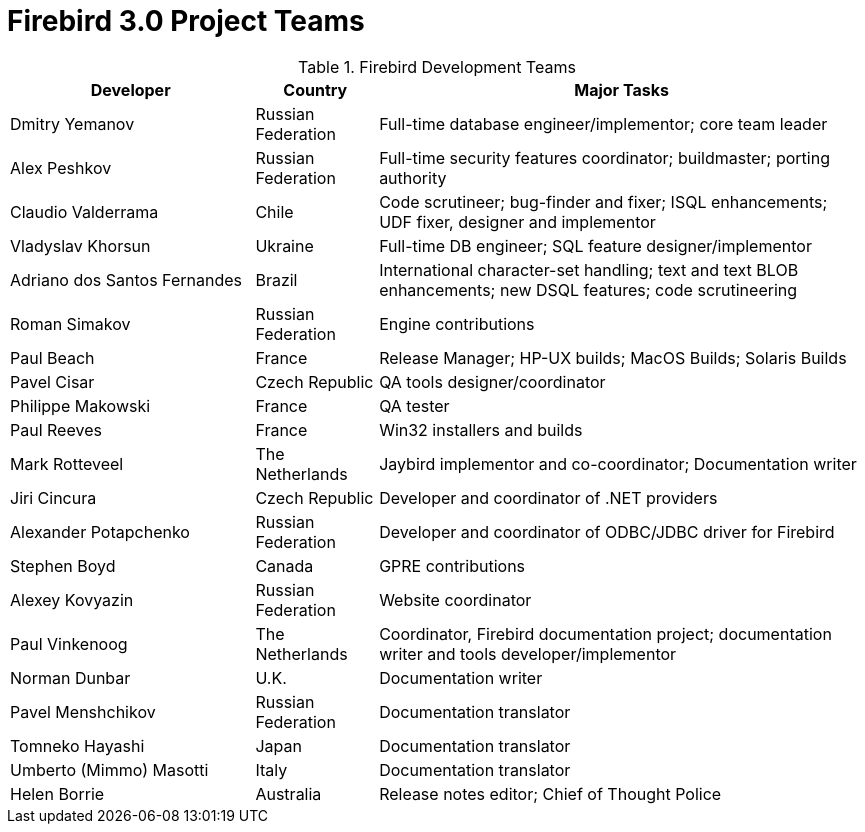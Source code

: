 [[rnfb30-fb3teams]]
= Firebird 3.0 Project Teams

[[fb3-devs]]
.Firebird Development Teams
[cols="2,1,4", options="header"]
|===
^| Developer
^| Country
^| Major Tasks

|Dmitry Yemanov
|Russian Federation
|Full-time database engineer/implementor;
core team leader

|Alex Peshkov
|Russian Federation
|Full-time security features coordinator;
buildmaster;
porting authority

|Claudio Valderrama
|Chile
|Code scrutineer;
bug-finder and fixer;
ISQL enhancements;
UDF fixer, designer and implementor

|Vladyslav Khorsun
|Ukraine
|Full-time DB engineer;
SQL feature designer/implementor

|Adriano dos Santos Fernandes
|Brazil
|International character-set handling;
text and text BLOB enhancements;
new DSQL features;
code scrutineering

|Roman Simakov
|Russian Federation
|Engine contributions

|Paul Beach
|France
|Release Manager;
HP-UX builds;
MacOS Builds;
Solaris Builds

|Pavel Cisar
|Czech Republic
|QA tools designer/coordinator

|Philippe Makowski
|France
|QA tester

|Paul Reeves
|France
|Win32 installers and builds

|Mark Rotteveel
|The Netherlands
|Jaybird implementor and co-coordinator;
Documentation writer

|Jiri Cincura
|Czech Republic
|Developer and coordinator of .NET providers

|Alexander Potapchenko
|Russian Federation
|Developer and coordinator of ODBC/JDBC driver for Firebird

|Stephen Boyd
|Canada
|GPRE contributions

|Alexey Kovyazin
|Russian Federation
|Website coordinator

|Paul Vinkenoog
|The Netherlands
|Coordinator, Firebird documentation project;
documentation writer and tools developer/implementor

|Norman Dunbar
|U.K.
|Documentation writer

|Pavel Menshchikov
|Russian Federation
|Documentation translator

|Tomneko Hayashi
|Japan
|Documentation translator

|Umberto (Mimmo) Masotti
|Italy
|Documentation translator

|Helen Borrie
|Australia
|Release notes editor;
Chief of Thought Police
|===
